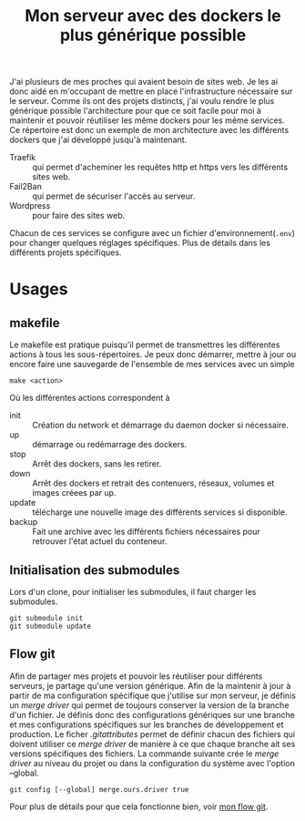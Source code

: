 #+TITLE:   Mon serveur avec des dockers le plus générique possible

J'ai plusieurs de mes proches qui avaient besoin de sites web. Je les ai donc aidé en m'occupant de mettre en place l'infrastructure nécessaire sur le serveur. Comme ils ont des projets distincts, j'ai voulu rendre le plus générique possible l'architecture pour que ce soit facile pour moi à maintenir et pouvoir réutiliser les même dockers pour les même services. Ce répertoire est donc un exemple de mon architecture avec les différents dockers que j'ai développé jusqu'à maintenant. 
- Traefik :: qui permet d'acheminer les requêtes http et https vers les différents sites web.
- Fail2Ban :: qui permet de sécuriser l'accès au serveur.
- Wordpress :: pour faire des sites web.
Chacun de ces services se configure avec un fichier d'environnement(~.env~) pour changer quelques réglages spécifiques. Plus de détails dans les différents projets spécifiques. 

* Usages 
** makefile
Le makefile est pratique puisqu'il permet de transmettres les différentes actions à tous les sous-répertoires. Je peux donc démarrer, mettre à jour ou encore faire une sauvegarde de l'ensemble de mes services avec un simple 
#+begin_src 
make <action>
#+end_src
Où les différentes actions correspondent à 
- init :: Création du network et démarrage du daemon docker si nécessaire. 
- up :: démarrage ou redémarrage des dockers.
- stop :: Arrêt des dockers, sans les retirer.
- down :: Arrêt des dockers et retrait des contenuers, réseaux, volumes et images créees par up.
- update :: télécharge une nouvelle image des différents services si disponible.
- backup :: Fait une archive avec les différents fichiers nécessaires pour retrouver l'état actuel du conteneur.
** Initialisation des submodules
Lors d'un clone, pour initialiser les submodules, il faut charger les submodules.
#+begin_src 
git submodule init
git submodule update
#+end_src

** Flow git
Afin de partager mes projets et pouvoir les réutiliser pour différents serveurs, je partage qu'une version générique. Afin de la maintenir à jour à partir de ma configuration spécifique que j'utilise sur mon serveur, je définis un /merge driver/ qui permet de toujours conserver la version de la branche d'un fichier. Je définis donc des configurations génériques sur une branche et mes configurations spécifiques sur les branches de développement et production. Le ficher [[.gitattributes]] permet de définir chacun des fichiers qui doivent utiliser ce /merge driver/ de manière à ce que chaque branche ait ses versions spécifiques des fichiers. La commande suivante crée le /merge driver/ au niveau du projet ou dans la configuration du système avec l'option --global.
#+begin_src
git config [--global] merge.ours.driver true
#+end_src
Pour plus de détails pour que cela fonctionne bien, voir [[https://github.com/ermil/gitflow#public-repo-without-personal-information][mon flow git]].
